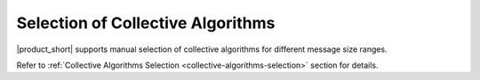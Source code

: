 ==================================
Selection of Collective Algorithms
==================================

|product_short| supports manual selection of collective algorithms for different message size ranges.

Refer to :ref:`Collective Algorithms Selection <collective-algorithms-selection>` section for details.
